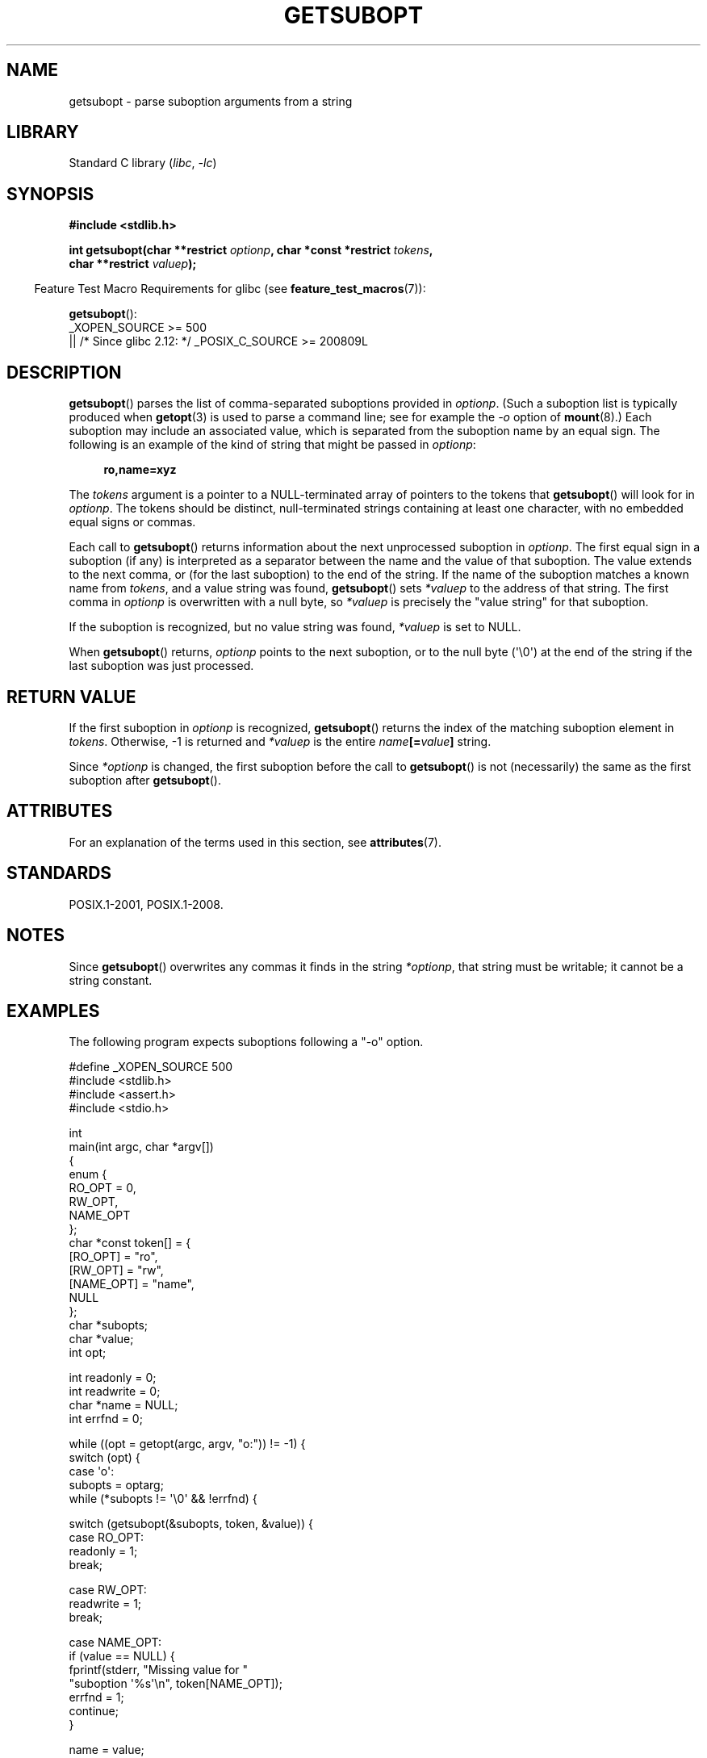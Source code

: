 .\" Copyright (C) 2007 Michael Kerrisk <mtk.manpages@gmail.com>
.\" and Copyright (C) 2007 Justin Pryzby <pryzbyj@justinpryzby.com>
.\"
.\" %%%LICENSE_START(PERMISSIVE_MISC)
.\" Permission is hereby granted, free of charge, to any person obtaining
.\" a copy of this software and associated documentation files (the
.\" "Software"), to deal in the Software without restriction, including
.\" without limitation the rights to use, copy, modify, merge, publish,
.\" distribute, sublicense, and/or sell copies of the Software, and to
.\" permit persons to whom the Software is furnished to do so, subject to
.\" the following conditions:
.\"
.\" The above copyright notice and this permission notice shall be
.\" included in all copies or substantial portions of the Software.
.\"
.\" THE SOFTWARE IS PROVIDED "AS IS", WITHOUT WARRANTY OF ANY KIND,
.\" EXPRESS OR IMPLIED, INCLUDING BUT NOT LIMITED TO THE WARRANTIES OF
.\" MERCHANTABILITY, FITNESS FOR A PARTICULAR PURPOSE AND NONINFRINGEMENT.
.\" IN NO EVENT SHALL THE AUTHORS OR COPYRIGHT HOLDERS BE LIABLE FOR ANY
.\" CLAIM, DAMAGES OR OTHER LIABILITY, WHETHER IN AN ACTION OF CONTRACT,
.\" TORT OR OTHERWISE, ARISING FROM, OUT OF OR IN CONNECTION WITH THE
.\" SOFTWARE OR THE USE OR OTHER DEALINGS IN THE SOFTWARE.
.\" %%%LICENSE_END
.\"
.TH GETSUBOPT 3 2021-08-27 "Linux man-pages (unreleased)"
.SH NAME
getsubopt \- parse suboption arguments from a string
.SH LIBRARY
Standard C library
.RI ( libc ", " \-lc )
.SH SYNOPSIS
.nf
.B #include <stdlib.h>
.PP
.BI "int getsubopt(char **restrict " optionp ", char *const *restrict " tokens ,
.BI "              char **restrict " valuep );
.fi
.PP
.RS -4
Feature Test Macro Requirements for glibc (see
.BR feature_test_macros (7)):
.RE
.PP
.BR getsubopt ():
.nf
    _XOPEN_SOURCE >= 500
.\"    || _XOPEN_SOURCE && _XOPEN_SOURCE_EXTENDED
        || /* Since glibc 2.12: */ _POSIX_C_SOURCE >= 200809L
.fi
.SH DESCRIPTION
.BR getsubopt ()
parses the list of comma-separated suboptions provided in
.IR optionp .
(Such a suboption list is typically produced when
.BR getopt (3)
is used to parse a command line;
see for example the \fI\-o\fP option of
.BR mount (8).)
Each suboption may include an associated value,
which is separated from the suboption name by an equal sign.
The following is an example of the kind of string
that might be passed in
.IR optionp :
.PP
.in +4n
.EX
.B ro,name=xyz
.EE
.in
.PP
The
.I tokens
argument is a pointer to a NULL-terminated array of pointers to the tokens that
.BR getsubopt ()
will look for in
.IR optionp .
The tokens should be distinct, null-terminated strings containing at
least one character, with no embedded equal signs or commas.
.PP
Each call to
.BR getsubopt ()
returns information about the next unprocessed suboption in
.IR optionp .
The first equal sign in a suboption (if any) is interpreted as a
separator between the name and the value of that suboption.
The value extends to the next comma,
or (for the last suboption) to the end of the string.
If the name of the suboption matches a known name from
.IR tokens ,
and a value string was found,
.BR getsubopt ()
sets
.I *valuep
to the address of that string.
The first comma in
.I optionp
is overwritten with a null byte, so
.I *valuep
is precisely the "value string" for that suboption.
.PP
If the suboption is recognized, but no value string was found,
.I *valuep
is set to NULL.
.PP
When
.BR getsubopt ()
returns,
.I optionp
points to the next suboption,
or to the null byte (\(aq\e0\(aq) at the end of the
string if the last suboption was just processed.
.SH RETURN VALUE
If the first suboption in
.I optionp
is recognized,
.BR getsubopt ()
returns the index of the matching suboption element in
.IR tokens .
Otherwise, \-1 is returned and
.I *valuep
is the entire
.IB name [= value ]
string.
.PP
Since
.I *optionp
is changed, the first suboption before the call to
.BR getsubopt ()
is not (necessarily) the same as the first suboption after
.BR getsubopt ().
.SH ATTRIBUTES
For an explanation of the terms used in this section, see
.BR attributes (7).
.ad l
.nh
.TS
allbox;
lbx lb lb
l l l.
Interface	Attribute	Value
T{
.BR getsubopt ()
T}	Thread safety	MT-Safe
.TE
.hy
.ad
.sp 1
.SH STANDARDS
POSIX.1-2001, POSIX.1-2008.
.SH NOTES
Since
.BR getsubopt ()
overwrites any commas it finds in the string
.IR *optionp ,
that string must be writable; it cannot be a string constant.
.SH EXAMPLES
The following program expects suboptions following a "\-o" option.
.PP
.EX
#define _XOPEN_SOURCE 500
#include <stdlib.h>
#include <assert.h>
#include <stdio.h>

int
main(int argc, char *argv[])
{
    enum {
        RO_OPT = 0,
        RW_OPT,
        NAME_OPT
    };
    char *const token[] = {
        [RO_OPT]   = "ro",
        [RW_OPT]   = "rw",
        [NAME_OPT] = "name",
        NULL
    };
    char *subopts;
    char *value;
    int opt;

    int readonly = 0;
    int readwrite = 0;
    char *name = NULL;
    int errfnd = 0;

    while ((opt = getopt(argc, argv, "o:")) != \-1) {
        switch (opt) {
        case \(aqo\(aq:
            subopts = optarg;
            while (*subopts != \(aq\e0\(aq && !errfnd) {

            switch (getsubopt(&subopts, token, &value)) {
            case RO_OPT:
                readonly = 1;
                break;

            case RW_OPT:
                readwrite = 1;
                break;

            case NAME_OPT:
                if (value == NULL) {
                    fprintf(stderr, "Missing value for "
                            "suboption \(aq%s\(aq\en", token[NAME_OPT]);
                    errfnd = 1;
                    continue;
                }

                name = value;
                break;

            default:
                fprintf(stderr, "No match found "
                        "for token: /%s/\en", value);
                errfnd = 1;
                break;
            }
        }
        if (readwrite && readonly) {
            fprintf(stderr, "Only one of \(aq%s\(aq and \(aq%s\(aq can be "
                    "specified\en", token[RO_OPT], token[RW_OPT]);
            errfnd = 1;
        }
        break;

        default:
            errfnd = 1;
        }
    }

    if (errfnd || argc == 1) {
        fprintf(stderr, "\enUsage: %s \-o <suboptstring>\en", argv[0]);
        fprintf(stderr, "suboptions are \(aqro\(aq, \(aqrw\(aq, "
                "and \(aqname=<value>\(aq\en");
        exit(EXIT_FAILURE);
    }

    /* Remainder of program... */

    exit(EXIT_SUCCESS);
}
.EE
.SH SEE ALSO
.BR getopt (3)
